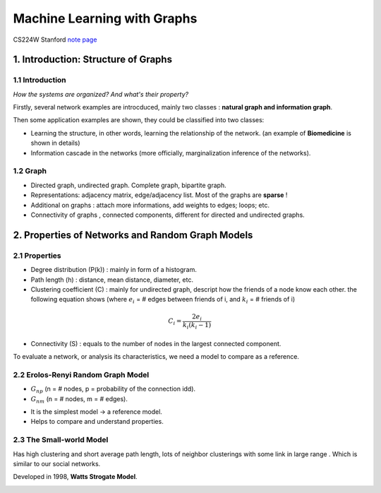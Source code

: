 Machine Learning with Graphs
================================

CS224W Stanford `note page <https://snap-stanford.github.io/cs224w-notes/>`_

1. Introduction: Structure of Graphs
---------------------------------

1.1 Introduction
~~~~~~~~~~~~~~~~

*How the systems are organized? And what's their property?*

Firstly, several network examples are introcduced, mainly two classes : **natural graph and information graph**.

Then some application examples are shown, they could be classified into two classes:

* Learning the structure, in other words, learning the relationship of the network. (an example of **Biomedicine** is shown in details)
* Information cascade in the networks (more officially, marginalization inference of the networks).

1.2 Graph
~~~~~~~~~~~~~~~~

* Directed graph, undirected graph. Complete graph, bipartite graph.
* Representations: adjacency matrix, edge/adjacency list. Most of the graphs are **sparse** !
* Additional on graphs : attach more informations, add weights to edges; loops; etc.
* Connectivity of graphs , connected components, different for directed and undirected graphs.

2. Properties of Networks and Random Graph Models
----------------------------------------

2.1 Properties
~~~~~~~~~~~~~~~~~~~~~

* Degree distribution (P(k)) : mainly in form of a histogram.
* Path length (h) : distance, mean distance, diameter, etc.
* Clustering coefficient (C) : mainly for undirected graph, descript how the friends of a node know each other. the following equation shows (where :math:`e_{i}` = # edges between friends of i, and :math:`k_{i}` = # friends of i)

.. math::
  C_{i} = \frac{2e_{i}}{k_{i}(k_{i}-1)}

* Connectivity (S) : equals to the number of nodes in the largest connected component.

To evaluate a network, or analysis its characteristics, we need a model to compare as a reference.

2.2 Erolos-Renyi Random Graph Model
~~~~~~~~~~~~~~~~~~~~~~~~~~~~~~~~

* :math:`G_{np}` (n = # nodes, p = probability of the connection idd).
* :math:`G_{nm}` (n = # nodes, m = # edges).

+--------+--------------+
| Properties |  Expressions |
+========+==============+
| Average degree     |  :math:`\bar{k} = p(n-1)`     |
+--------+--------------+
| Average path length     |  :math:`O(\log n)`     |
+--------+--------------+
| Cluster coefficient  |   :math:`\mathcal{E}[C_{i}] = p \approx \frac{\bar{k}}{n}`   |
+--------+--------------+
| Connectivity  |   GCC exists of :math:`\bar{k}>1`   |
+--------+--------------+

* It is the simplest model -> a reference model.
* Helps to compare and understand properties.

2.3 The Small-world Model
~~~~~~~~~~~~~~~~~~~~~~~~~~~~~~

Has high clustering and short average path length, lots of neighbor clusterings with
some link in large range . Which is similar to our social networks.

Developed in 1998, **Watts Strogate Model**.

.. image:: images/small_world.png
  :align: center
  :width: 75%
